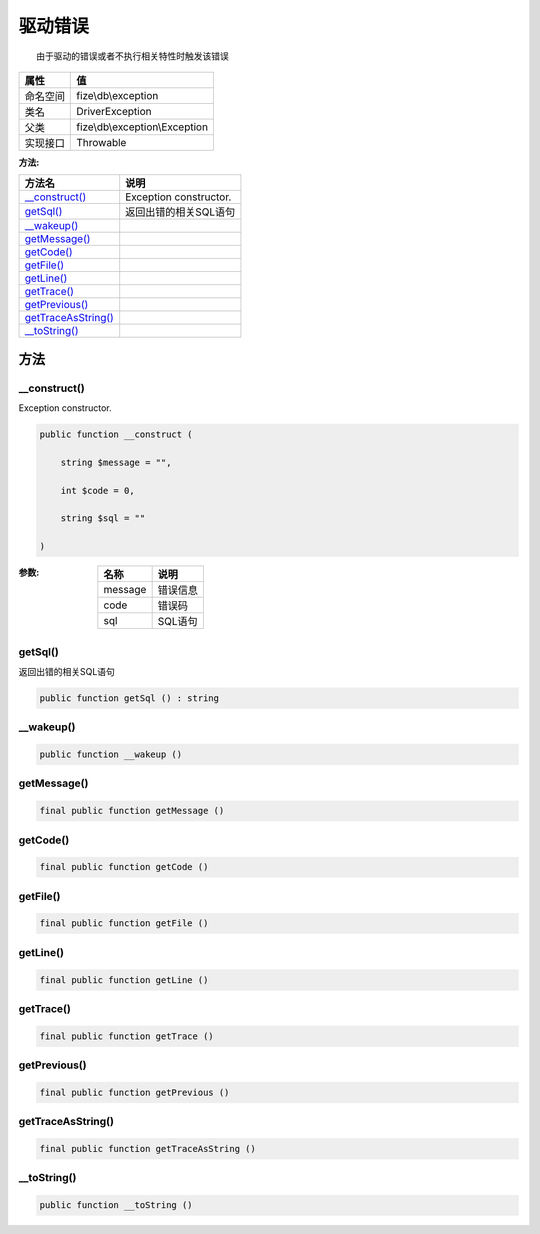 ============
驱动错误
============


::

    由于驱动的错误或者不执行相关特性时触发该错误


+-------------+-------------------------------+
|属性         |值                             |
+=============+===============================+
|命名空间     |fize\\db\\exception            |
+-------------+-------------------------------+
|类名         |DriverException                |
+-------------+-------------------------------+
|父类         |fize\\db\\exception\\Exception |
+-------------+-------------------------------+
|实现接口     |Throwable                      |
+-------------+-------------------------------+


:方法:


+----------------------+-------------------------------+
|方法名                |说明                           |
+======================+===============================+
|`__construct()`_      |Exception constructor.         |
+----------------------+-------------------------------+
|`getSql()`_           |返回出错的相关SQL语句          |
+----------------------+-------------------------------+
|`__wakeup()`_         |                               |
+----------------------+-------------------------------+
|`getMessage()`_       |                               |
+----------------------+-------------------------------+
|`getCode()`_          |                               |
+----------------------+-------------------------------+
|`getFile()`_          |                               |
+----------------------+-------------------------------+
|`getLine()`_          |                               |
+----------------------+-------------------------------+
|`getTrace()`_         |                               |
+----------------------+-------------------------------+
|`getPrevious()`_      |                               |
+----------------------+-------------------------------+
|`getTraceAsString()`_ |                               |
+----------------------+-------------------------------+
|`__toString()`_       |                               |
+----------------------+-------------------------------+


方法
======
__construct()
-------------
Exception constructor.

.. code-block:: php

  public function __construct (
      string $message = "",
      int $code = 0,
      string $sql = ""
  )


:参数:
  +--------+-------------+
  |名称    |说明         |
  +========+=============+
  |message |错误信息     |
  +--------+-------------+
  |code    |错误码       |
  +--------+-------------+
  |sql     |SQL语句      |
  +--------+-------------+
  
  


getSql()
--------
返回出错的相关SQL语句

.. code-block:: php

  public function getSql () : string



__wakeup()
----------


.. code-block:: php

  public function __wakeup ()



getMessage()
------------


.. code-block:: php

  final public function getMessage ()



getCode()
---------


.. code-block:: php

  final public function getCode ()



getFile()
---------


.. code-block:: php

  final public function getFile ()



getLine()
---------


.. code-block:: php

  final public function getLine ()



getTrace()
----------


.. code-block:: php

  final public function getTrace ()



getPrevious()
-------------


.. code-block:: php

  final public function getPrevious ()



getTraceAsString()
------------------


.. code-block:: php

  final public function getTraceAsString ()



__toString()
------------


.. code-block:: php

  public function __toString ()



